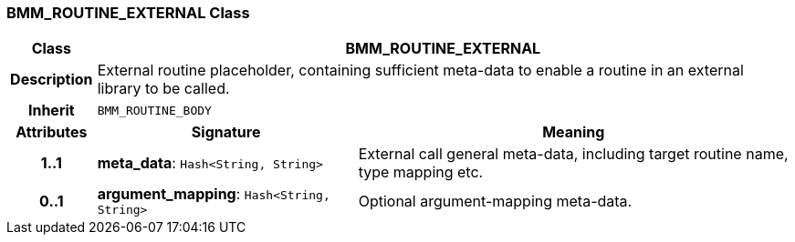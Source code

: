 === BMM_ROUTINE_EXTERNAL Class

[cols="^1,3,5"]
|===
h|*Class*
2+^h|*BMM_ROUTINE_EXTERNAL*

h|*Description*
2+a|External routine placeholder, containing sufficient meta-data to enable a routine in an external library to be called.

h|*Inherit*
2+|`BMM_ROUTINE_BODY`

h|*Attributes*
^h|*Signature*
^h|*Meaning*

h|*1..1*
|*meta_data*: `Hash<String, String>`
a|External call general meta-data, including target routine name, type mapping etc.

h|*0..1*
|*argument_mapping*: `Hash<String, String>`
a|Optional argument-mapping meta-data.
|===
